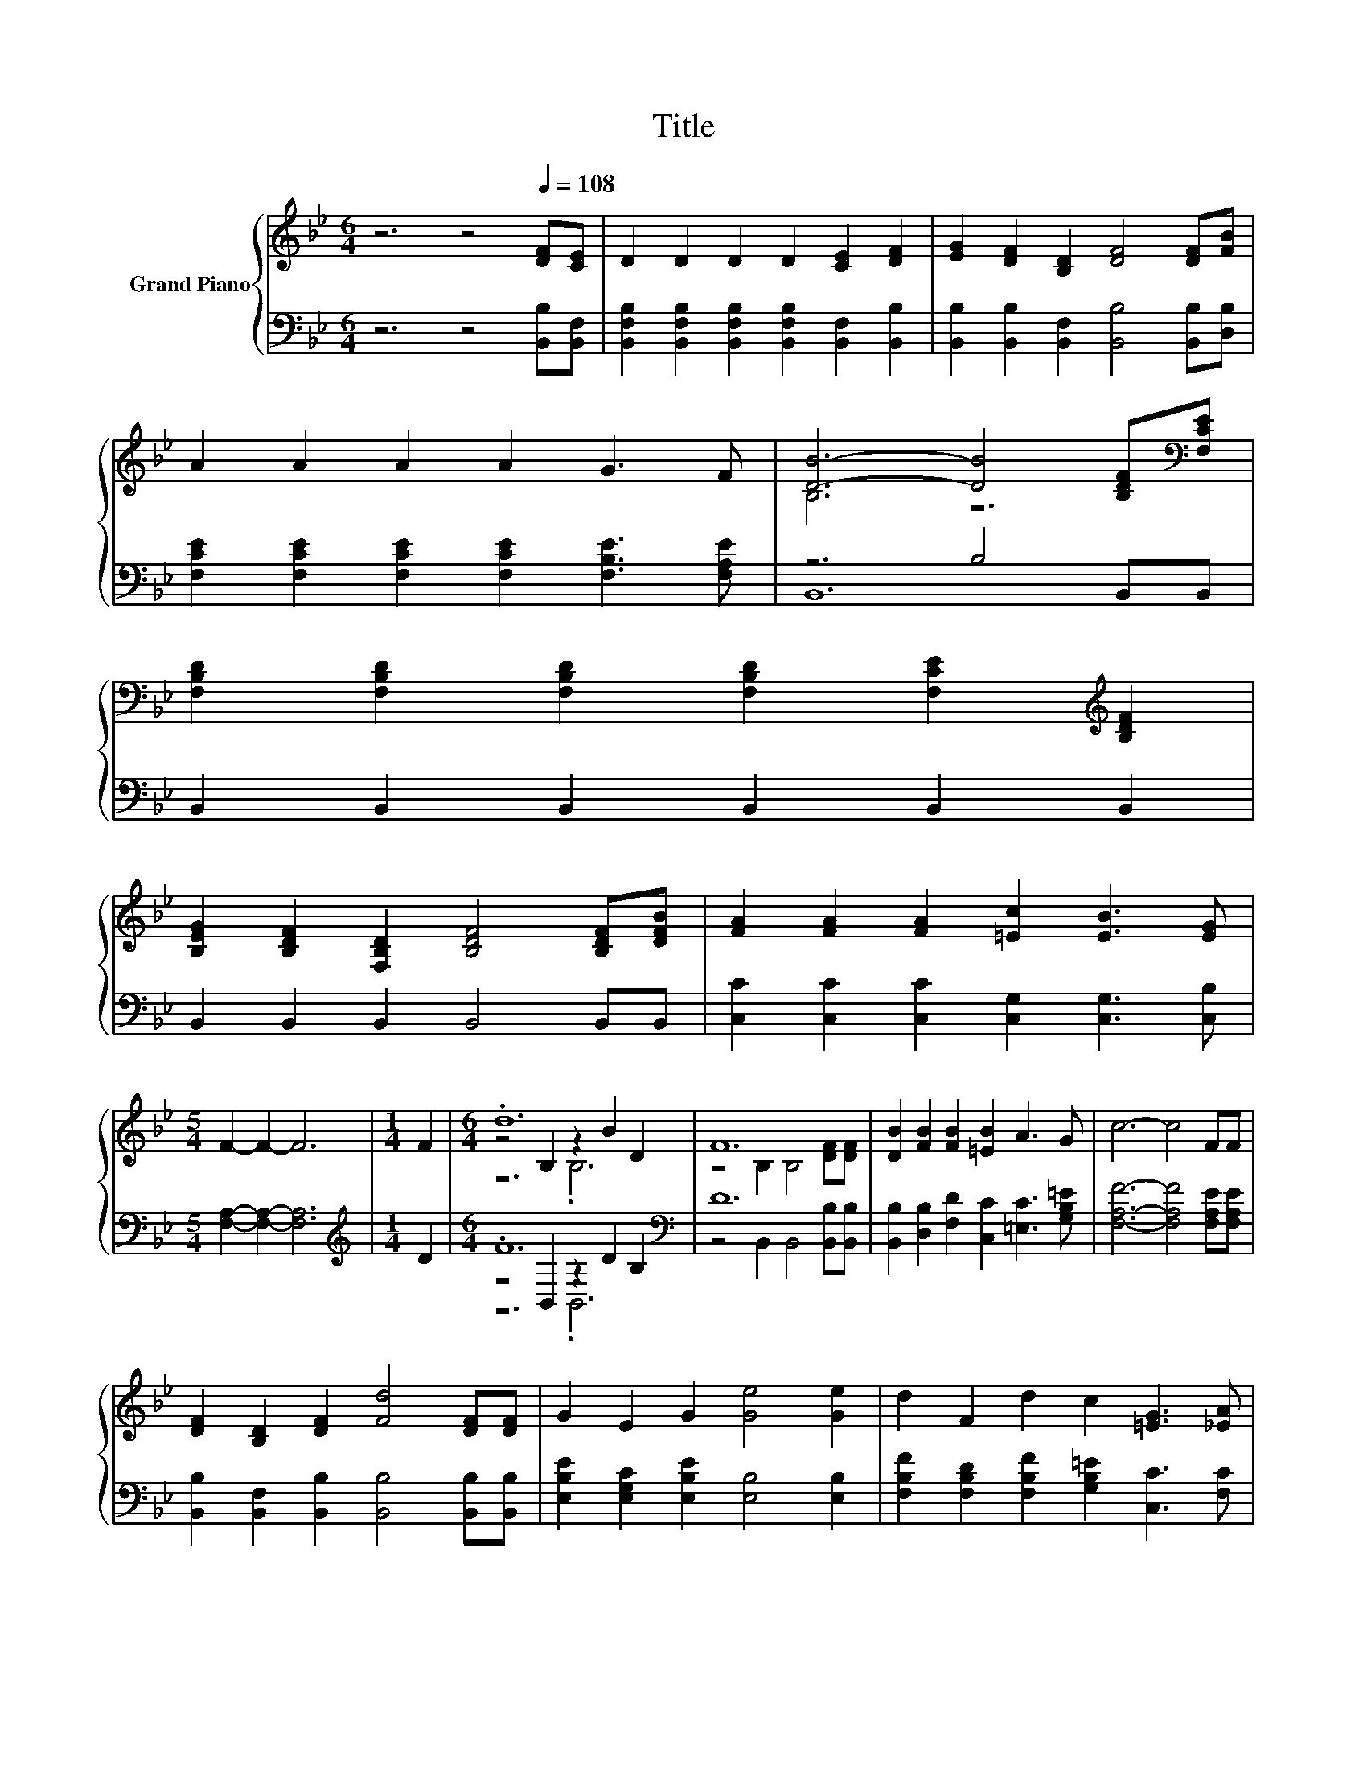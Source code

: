 X:1
T:Title
%%score { ( 1 3 5 ) | ( 2 4 6 ) }
L:1/8
M:6/4
K:Bb
V:1 treble nm="Grand Piano"
V:3 treble 
V:5 treble 
V:2 bass 
V:4 bass 
V:6 bass 
V:1
 z6 z4[Q:1/4=108] [DF][CE] | D2 D2 D2 D2 [CE]2 [DF]2 | [EG]2 [DF]2 [B,D]2 [DF]4 [DF][FB] | %3
 A2 A2 A2 A2 G3 F | [DB]6- [DB]4 [B,DF][K:bass][F,CE] | %5
 [F,B,D]2 [F,B,D]2 [F,B,D]2 [F,B,D]2 [F,CE]2[K:treble] [B,DF]2 | %6
 [B,EG]2 [B,DF]2 [F,B,D]2 [B,DF]4 [B,DF][DFB] | [FA]2 [FA]2 [FA]2 [=Ec]2 [EB]3 [EG] | %8
[M:5/4] F2- F2- F6 |[M:1/4] F2 |[M:6/4] .d12 | F12 | [DB]2 [FB]2 [FB]2 [=EB]2 A3 G | c6- c4 FF | %14
 [DF]2 [B,D]2 [DF]2 [Fd]4 [DF][DF] | G2 E2 G2 [Ge]4 [Ge]2 | d2 F2 d2 c2 [=EG]3 [_EA] | %17
[M:5/4] [DB]2- [DB]2- [DB]6 |] %18
V:2
 z6 z4 [B,,B,][B,,F,] | [B,,F,B,]2 [B,,F,B,]2 [B,,F,B,]2 [B,,F,B,]2 [B,,F,]2 [B,,B,]2 | %2
 [B,,B,]2 [B,,B,]2 [B,,F,]2 [B,,B,]4 [B,,B,][D,B,] | %3
 [F,CE]2 [F,CE]2 [F,CE]2 [F,CE]2 [F,B,E]3 [F,A,E] | z6 B,4 B,,B,, | B,,2 B,,2 B,,2 B,,2 B,,2 B,,2 | %6
 B,,2 B,,2 B,,2 B,,4 B,,B,, | [C,C]2 [C,C]2 [C,C]2 [C,G,]2 [C,G,]3 [C,B,] | %8
[M:5/4] [F,A,]2- [F,A,]2- [F,A,]6 |[M:1/4][K:treble] D2 |[M:6/4] .F12[K:bass] | D12 | %12
 [B,,B,]2 [D,B,]2 [F,D]2 [C,C]2 [=E,C]3 [G,B,=E] | [F,A,F]6- [F,A,F]4 [F,A,E][F,A,E] | %14
 [B,,B,]2 [B,,F,]2 [B,,B,]2 [B,,B,]4 [B,,B,][B,,B,] | [E,B,E]2 [E,G,C]2 [E,B,E]2 [E,B,]4 [E,B,]2 | %16
 [F,B,F]2 [F,B,D]2 [F,B,F]2 [G,B,=E]2 [C,C]3 [F,C] |[M:5/4] [B,,B,]2- [B,,B,]2- [B,,B,]6 |] %18
V:3
 x12 | x12 | x12 | x12 | B,6 z6[K:bass] | x10[K:treble] x2 | x12 | x12 |[M:5/4] x10 |[M:1/4] x2 | %10
[M:6/4] z4 B,2 z2 B2 D2 | z4 B,2 B,4 [DF][DF] | x12 | x12 | x12 | x12 | x12 |[M:5/4] x10 |] %18
V:4
 x12 | x12 | x12 | x12 | B,,12 | x12 | x12 | x12 |[M:5/4] x10 |[M:1/4][K:treble] x2 | %10
[M:6/4] z4[K:bass] B,,2 z2 D2 B,2 | z4 B,,2 B,,4 [B,,B,][B,,B,] | x12 | x12 | x12 | x12 | x12 | %17
[M:5/4] x10 |] %18
V:5
 x12 | x12 | x12 | x12 | x11[K:bass] x | x10[K:treble] x2 | x12 | x12 |[M:5/4] x10 |[M:1/4] x2 | %10
[M:6/4] z6 .B,6 | x12 | x12 | x12 | x12 | x12 | x12 |[M:5/4] x10 |] %18
V:6
 x12 | x12 | x12 | x12 | x12 | x12 | x12 | x12 |[M:5/4] x10 |[M:1/4][K:treble] x2 | %10
[M:6/4] z6[K:bass] .B,,6 | x12 | x12 | x12 | x12 | x12 | x12 |[M:5/4] x10 |] %18

